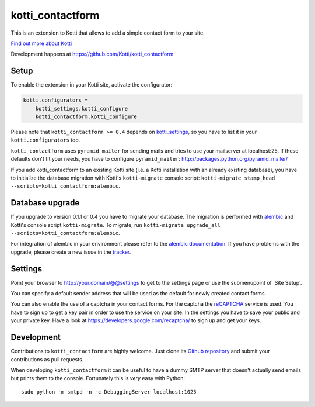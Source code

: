 =================
kotti_contactform
=================

This is an extension to Kotti that allows to add a simple contact form
to your site. |build status|_

`Find out more about Kotti`_

Development happens at https://github.com/Kotti/kotti_contactform

.. |build status| image:: https://secure.travis-ci.org/Kotti/kotti_contactform.png?branch=master
.. _build status: http://travis-ci.org/Kotti/kotti_contactform
.. _Find out more about Kotti: http://pypi.python.org/pypi/Kotti

Setup
=====

To enable the extension in your Kotti site, activate the configurator:

.. code-block:: ini

    kotti.configurators =
        kotti_settings.kotti_configure
        kotti_contactform.kotti_configure

Please note that ``kotti_contactform >= 0.4`` depends on kotti_settings_,
so you have to list it in your ``kotti.configurators`` too.

``kotti_contactform`` uses ``pyramid_mailer`` for sending mails and
tries to use your mailserver at localhost:25. If these defaults don't
fit your needs, you have to configure ``pyramid_mailer``:
http://packages.python.org/pyramid_mailer/

If you add kotti_contactform to an existing Kotti site (i.e. a Kotti
installation with an already existing database), you have to
initialize the database migration with Kotti's ``kotti-migrate``
console script: ``kotti-migrate
stamp_head --scripts=kotti_contactform:alembic``.

Database upgrade
================

If you upgrade to version 0.1.1 or 0.4 you have to migrate your
database. The migration is performed with `alembic`_ and Kotti's
console script ``kotti-migrate``. To migrate, run ``kotti-migrate
upgrade_all --scripts=kotti_contactform:alembic``.

For integration of alembic in your environment please refer to the
`alembic documentation`_. If you have problems with the upgrade,
please create a new issue in the `tracker`_.

Settings
========

Point your browser to http://your.domain/@@settings to get to the settings page
or use the submenupoint of 'Site Setup'.

You can specify a default sender address that will be used as the default for newly created contact forms.

You can also enable the use of a captcha in your contact forms.
For the captcha the `reCAPTCHA`_ service is used.
You have to sign up to get a key pair in order to use the service on your site.
In the settings you have to save your public and your private key.
Have a look at https://developers.google.com/recaptcha/ to sign up and get your keys.

Development
===========

Contributions to ``kotti_contactform`` are highly welcome.
Just clone its `Github repository`_ and submit your contributions as pull requests.

When developing ``kotti_contactform`` it can be useful to have a dummy SMTP server that doesn't actually send emails but prints them to the console.
Fortunately this is *very* easy with Python::

    sudo python -m smtpd -n -c DebuggingServer localhost:1025


.. _alembic: http://pypi.python.org/pypi/alembic
.. _alembic documentation: http://alembic.readthedocs.org/en/latest/index.html
.. _tracker: https://github.com/Kotti/kotti_contactform/issues
.. _kotti_settings: http://pypi.python.org/pypi/kotti_settings
.. _reCAPTCHA: https://developers.google.com/recaptcha/
.. _Github repository: https://github.com/Kotti/kotti_contactform
